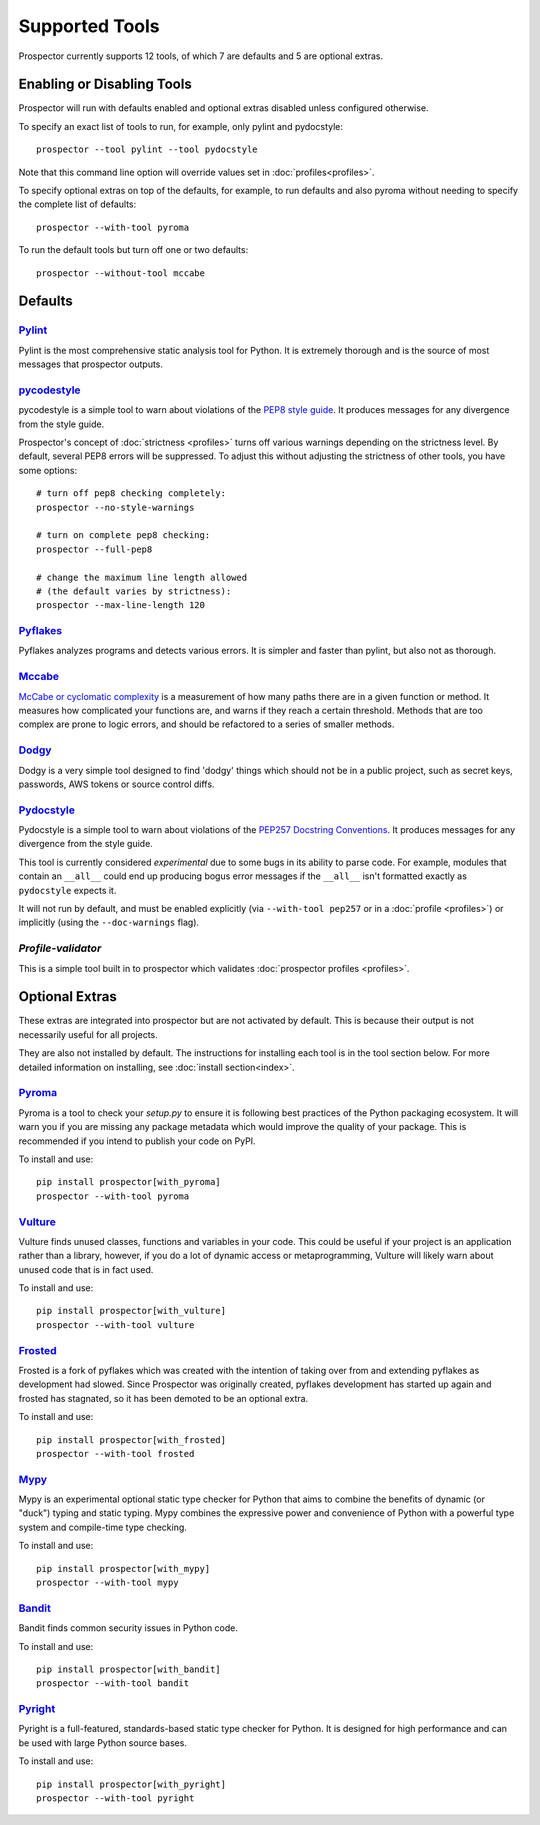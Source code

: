 Supported Tools
===============

Prospector currently supports 12 tools, of which 7 are defaults and 5 are optional extras.

Enabling or Disabling Tools
---------------------------

Prospector will run with defaults enabled and optional extras disabled unless configured otherwise.

To specify an exact list of tools to run, for example, only pylint and pydocstyle::

    prospector --tool pylint --tool pydocstyle

Note that this command line option will override values set in :doc:`profiles<profiles>`.

To specify optional extras on top of the defaults, for example, to run defaults and also pyroma without needing to specify the complete list of defaults::

    prospector --with-tool pyroma

To run the default tools but turn off one or two defaults::

    prospector --without-tool mccabe


Defaults
--------

`Pylint <https://www.pylint.org>`_
```````````````````````````````````
Pylint is the most comprehensive static analysis tool for Python. It is extremely thorough
and is the source of most messages that prospector outputs.


`pycodestyle <https://pycodestyle.pycqa.org/en/latest/>`_
`````````````````````````````````````````````````````````

pycodestyle is a simple tool to warn about violations of the
`PEP8 style guide <https://www.python.org/dev/peps/pep-0008/>`_. It produces
messages for any divergence from the style guide.

Prospector's concept of :doc:`strictness <profiles>` turns off various warnings
depending on the strictness level. By default, several PEP8 errors will be
suppressed. To adjust this without adjusting the strictness of other tools, you have
some options::

    # turn off pep8 checking completely:
    prospector --no-style-warnings

    # turn on complete pep8 checking:
    prospector --full-pep8

    # change the maximum line length allowed
    # (the default varies by strictness):
    prospector --max-line-length 120


`Pyflakes <https://launchpad.net/pyflakes>`_
````````````````````````````````````````````

Pyflakes analyzes programs and detects various errors. It is simpler and faster
than pylint, but also not as thorough.


`Mccabe <https://github.com/PyCQA/mccabe>`_
```````````````````````````````````````````````
`McCabe or cyclomatic complexity <https://en.wikipedia.org/wiki/Cyclomatic_complexity>`_ is
a measurement of how many paths there are in a given function or method. It measures how
complicated your functions are, and warns if they reach a certain threshold. Methods that
are too complex are prone to logic errors, and should be refactored to a series of smaller
methods.


`Dodgy <https://github.com/landscapeio/dodgy>`_
```````````````````````````````````````````````

Dodgy is a very simple tool designed to find 'dodgy' things which should
not be in a public project, such as secret keys, passwords, AWS tokens or
source control diffs.

`Pydocstyle <https://github.com/PyCQA/pydocstyle>`_
```````````````````````````````````````````````````

Pydocstyle is a simple tool to warn about violations of the
`PEP257 Docstring Conventions <http://legacy.python.org/dev/peps/pep-0257/>`_.
It produces messages for any divergence from the style guide.

This tool is currently considered *experimental* due to some bugs in its
ability to parse code. For example, modules that contain an ``__all__`` could
end up producing bogus error messages if the ``__all__`` isn't formatted
exactly as ``pydocstyle`` expects it.

It will not run by default, and must be enabled explicitly (via ``--with-tool pep257``
or in a :doc:`profile <profiles>`) or implicitly (using the ``--doc-warnings`` flag).


`Profile-validator`
```````````````````

This is a simple tool built in to prospector which validates
:doc:`prospector profiles <profiles>`.




Optional Extras
---------------

These extras are integrated into prospector but are not activated by default.
This is because their output is not necessarily useful for all projects.

They are also not installed by default. The instructions for installing each tool is in the tool
section below. For more detailed information on installing, see :doc:`install section<index>`.

`Pyroma <https://github.com/regebro/pyroma>`_
`````````````````````````````````````````````
Pyroma is a tool to check your `setup.py` to ensure it is following best practices
of the Python packaging ecosystem. It will warn you if you are missing any package
metadata which would improve the quality of your package. This is recommended if you
intend to publish your code on PyPI.

To install and use::

    pip install prospector[with_pyroma]
    prospector --with-tool pyroma


`Vulture <https://github.com/jendrikseipp/vulture>`_
````````````````````````````````````````````````````

Vulture finds unused classes, functions and variables in your code. This could
be useful if your project is an application rather than a library, however, if
you do a lot of dynamic access or metaprogramming, Vulture will likely warn
about unused code that is in fact used.

To install and use::

    pip install prospector[with_vulture]
    prospector --with-tool vulture


`Frosted <https://github.com/timothycrosley/frosted>`_
``````````````````````````````````````````````````````
Frosted is a fork of pyflakes which was created with the intention of taking over
from and extending pyflakes as development had slowed. Since Prospector was originally
created, pyflakes development has started up again and frosted has stagnated, so it has
been demoted to be an optional extra.

To install and use::

    pip install prospector[with_frosted]
    prospector --with-tool frosted


`Mypy <https://github.com/python/mypy>`_
````````````````````````````````````````
Mypy is an experimental optional static type checker for Python that aims to combine
the benefits of dynamic (or "duck") typing and static typing. Mypy combines the
expressive power and convenience of Python with a powerful type system and
compile-time type checking.

To install and use::

    pip install prospector[with_mypy]
    prospector --with-tool mypy


`Bandit <https://github.com/PyCQA/bandit>`_
```````````````````````````````````````````
Bandit finds common security issues in Python code.

To install and use::

    pip install prospector[with_bandit]
    prospector --with-tool bandit


`Pyright <https://github.com/microsoft/pyright>`_
````````````````````````````````````````
Pyright is a full-featured, standards-based static type checker for Python. It
is designed for high performance and can be used with large Python source bases.

To install and use::

    pip install prospector[with_pyright]
    prospector --with-tool pyright

